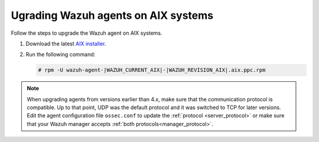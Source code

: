 .. Copyright (C) 2015, Wazuh, Inc.

.. meta::
  :description: Check out how to upgrade the Wazuh agent to the latest available version remotely, using the agent_upgrade tool or the Wazuh API, or locally.


Ugrading Wazuh agents on AIX systems
====================================

Follow the steps to upgrade the Wazuh agent on AIX systems.  
  
#. Download the latest `AIX installer <https://packages.wazuh.com/|WAZUH_CURRENT_MAJOR_AIX|/aix/wazuh-agent-|WAZUH_CURRENT_AIX|-|WAZUH_REVISION_AIX|.aix.ppc.rpm>`_. 

#. Run the following command:

   .. code-block:: console

      # rpm -U wazuh-agent-|WAZUH_CURRENT_AIX|-|WAZUH_REVISION_AIX|.aix.ppc.rpm



.. note::
   :class: not-long

   When upgrading agents from versions earlier than 4.x, make sure that the communication protocol is compatible. Up to that point, UDP was the default protocol and it was switched to TCP for later versions. Edit the agent configuration file ``ossec.conf`` to update the :ref:`protocol <server_protocol>` or make sure that your Wazuh manager accepts :ref:`both protocols<manager_protocol>`. 